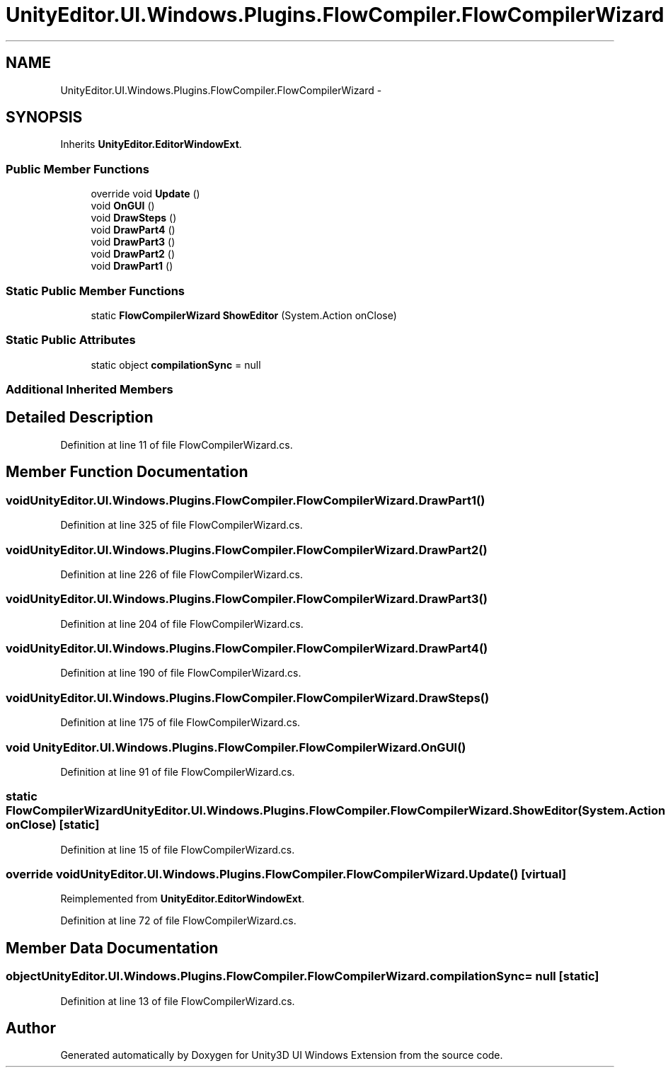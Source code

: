 .TH "UnityEditor.UI.Windows.Plugins.FlowCompiler.FlowCompilerWizard" 3 "Fri Apr 3 2015" "Version version 0.8a" "Unity3D UI Windows Extension" \" -*- nroff -*-
.ad l
.nh
.SH NAME
UnityEditor.UI.Windows.Plugins.FlowCompiler.FlowCompilerWizard \- 
.SH SYNOPSIS
.br
.PP
.PP
Inherits \fBUnityEditor\&.EditorWindowExt\fP\&.
.SS "Public Member Functions"

.in +1c
.ti -1c
.RI "override void \fBUpdate\fP ()"
.br
.ti -1c
.RI "void \fBOnGUI\fP ()"
.br
.ti -1c
.RI "void \fBDrawSteps\fP ()"
.br
.ti -1c
.RI "void \fBDrawPart4\fP ()"
.br
.ti -1c
.RI "void \fBDrawPart3\fP ()"
.br
.ti -1c
.RI "void \fBDrawPart2\fP ()"
.br
.ti -1c
.RI "void \fBDrawPart1\fP ()"
.br
.in -1c
.SS "Static Public Member Functions"

.in +1c
.ti -1c
.RI "static \fBFlowCompilerWizard\fP \fBShowEditor\fP (System\&.Action onClose)"
.br
.in -1c
.SS "Static Public Attributes"

.in +1c
.ti -1c
.RI "static object \fBcompilationSync\fP = null"
.br
.in -1c
.SS "Additional Inherited Members"
.SH "Detailed Description"
.PP 
Definition at line 11 of file FlowCompilerWizard\&.cs\&.
.SH "Member Function Documentation"
.PP 
.SS "void UnityEditor\&.UI\&.Windows\&.Plugins\&.FlowCompiler\&.FlowCompilerWizard\&.DrawPart1 ()"

.PP
Definition at line 325 of file FlowCompilerWizard\&.cs\&.
.SS "void UnityEditor\&.UI\&.Windows\&.Plugins\&.FlowCompiler\&.FlowCompilerWizard\&.DrawPart2 ()"

.PP
Definition at line 226 of file FlowCompilerWizard\&.cs\&.
.SS "void UnityEditor\&.UI\&.Windows\&.Plugins\&.FlowCompiler\&.FlowCompilerWizard\&.DrawPart3 ()"

.PP
Definition at line 204 of file FlowCompilerWizard\&.cs\&.
.SS "void UnityEditor\&.UI\&.Windows\&.Plugins\&.FlowCompiler\&.FlowCompilerWizard\&.DrawPart4 ()"

.PP
Definition at line 190 of file FlowCompilerWizard\&.cs\&.
.SS "void UnityEditor\&.UI\&.Windows\&.Plugins\&.FlowCompiler\&.FlowCompilerWizard\&.DrawSteps ()"

.PP
Definition at line 175 of file FlowCompilerWizard\&.cs\&.
.SS "void UnityEditor\&.UI\&.Windows\&.Plugins\&.FlowCompiler\&.FlowCompilerWizard\&.OnGUI ()"

.PP
Definition at line 91 of file FlowCompilerWizard\&.cs\&.
.SS "static \fBFlowCompilerWizard\fP UnityEditor\&.UI\&.Windows\&.Plugins\&.FlowCompiler\&.FlowCompilerWizard\&.ShowEditor (System\&.Action onClose)\fC [static]\fP"

.PP
Definition at line 15 of file FlowCompilerWizard\&.cs\&.
.SS "override void UnityEditor\&.UI\&.Windows\&.Plugins\&.FlowCompiler\&.FlowCompilerWizard\&.Update ()\fC [virtual]\fP"

.PP
Reimplemented from \fBUnityEditor\&.EditorWindowExt\fP\&.
.PP
Definition at line 72 of file FlowCompilerWizard\&.cs\&.
.SH "Member Data Documentation"
.PP 
.SS "object UnityEditor\&.UI\&.Windows\&.Plugins\&.FlowCompiler\&.FlowCompilerWizard\&.compilationSync = null\fC [static]\fP"

.PP
Definition at line 13 of file FlowCompilerWizard\&.cs\&.

.SH "Author"
.PP 
Generated automatically by Doxygen for Unity3D UI Windows Extension from the source code\&.
